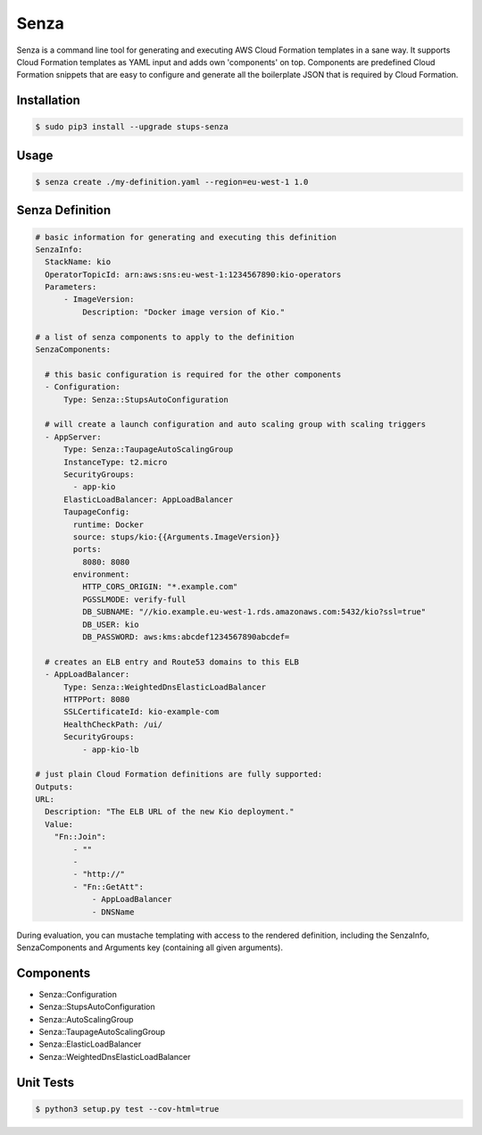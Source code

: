 =====
Senza
=====

.. image:: https://travis-ci.org/zalando-stups/senza.svg?branch=master
   :target: https://travis-ci.org/zalando-stups/senza

.. image:: https://coveralls.io/repos/zalando-stups/senza/badge.svg
   :target: https://coveralls.io/r/zalando-stups/senza


Senza is a command line tool for generating and executing AWS Cloud Formation templates in a sane way. It supports
Cloud Formation templates as YAML input and adds own 'components' on top. Components are predefined Cloud Formation
snippets that are easy to configure and generate all the boilerplate JSON that is required by Cloud Formation.

Installation
============

.. code-block:: bash

    $ sudo pip3 install --upgrade stups-senza

Usage
=====

.. code-block:: bash

    $ senza create ./my-definition.yaml --region=eu-west-1 1.0

Senza Definition
================

.. code-block:: yaml

    # basic information for generating and executing this definition
    SenzaInfo:
      StackName: kio
      OperatorTopicId: arn:aws:sns:eu-west-1:1234567890:kio-operators
      Parameters:
          - ImageVersion:
              Description: "Docker image version of Kio."

    # a list of senza components to apply to the definition
    SenzaComponents:

      # this basic configuration is required for the other components
      - Configuration:
          Type: Senza::StupsAutoConfiguration

      # will create a launch configuration and auto scaling group with scaling triggers
      - AppServer:
          Type: Senza::TaupageAutoScalingGroup
          InstanceType: t2.micro
          SecurityGroups:
            - app-kio
          ElasticLoadBalancer: AppLoadBalancer
          TaupageConfig:
            runtime: Docker
            source: stups/kio:{{Arguments.ImageVersion}}
            ports:
              8080: 8080
            environment:
              HTTP_CORS_ORIGIN: "*.example.com"
              PGSSLMODE: verify-full
              DB_SUBNAME: "//kio.example.eu-west-1.rds.amazonaws.com:5432/kio?ssl=true"
              DB_USER: kio
              DB_PASSWORD: aws:kms:abcdef1234567890abcdef=

      # creates an ELB entry and Route53 domains to this ELB
      - AppLoadBalancer:
          Type: Senza::WeightedDnsElasticLoadBalancer
          HTTPPort: 8080
          SSLCertificateId: kio-example-com
          HealthCheckPath: /ui/
          SecurityGroups:
              - app-kio-lb

    # just plain Cloud Formation definitions are fully supported:
    Outputs:
    URL:
      Description: "The ELB URL of the new Kio deployment."
      Value:
        "Fn::Join":
            - ""
            -
            - "http://"
            - "Fn::GetAtt":
                - AppLoadBalancer
                - DNSName

During evaluation, you can mustache templating with access to the rendered definition, including the SenzaInfo,
SenzaComponents and Arguments key (containing all given arguments).

Components
==========

* Senza::Configuration
* Senza::StupsAutoConfiguration
* Senza::AutoScalingGroup
* Senza::TaupageAutoScalingGroup
* Senza::ElasticLoadBalancer
* Senza::WeightedDnsElasticLoadBalancer

Unit Tests
==========

.. code-block:: bash

    $ python3 setup.py test --cov-html=true


